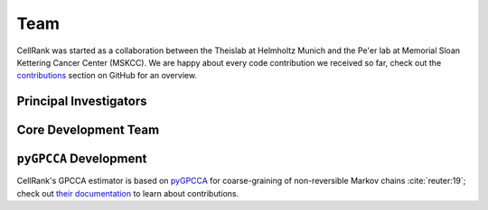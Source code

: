Team
====
..
    TODO(michalk8): Could you format this so it looks like the scVI tools page? See https://scvi-tools.org/team#former-development-team-members

CellRank was started as a collaboration between the Theislab at Helmholtz Munich and the Pe'er lab at Memorial Sloan
Kettering Cancer Center (MSKCC). We are happy about every code contribution we received so far, check out the
`contributions <https://github.com/theislab/cellrank/graphs/contributors>`_ section on GitHub for an overview.

Principal Investigators
-----------------------
.. grid:: auto

    .. grid-item-card:: :fab:`twitter` `Fabian Theis <https://twitter.com/fabian_theis>`_
        :img-top: https://scholar.googleusercontent.com/citations?view_op=medium_photo&user=sqWpn2AAAAAJ

        - :fas:`building-columns` `Helmholtz Munich <https://www.helmholtz-munich.de/en/icb/research-groups/theis-lab>`_
        - :fas:`graduation-cap` `Google Scholar <https://scholar.google.com/citations?user=sqWpn2AAAAAJ>`__
        - :fab:`github` `theislab <https://github.com/theislab/>`_

    .. grid-item-card:: :fab:`twitter` `Dana Pe'er <https://twitter.com/dana_peer>`_
        :img-top: https://scholar.googleusercontent.com/citations?view_op=medium_photo&user=aJOeGRoAAAAJ

        - :fas:`building-columns` `MSKCC <https://www.mskcc.org/research/ski/labs/dana-pe-er>`_
        - :fas:`graduation-cap` `Google Scholar <https://scholar.google.com/citations?user=aJOeGRoAAAAJ>`_
        - :fab:`github` `dpeerlab <https://github.com/dpeerlab>`_

Core Development Team
---------------------
.. grid:: auto

    .. grid-item-card:: :fab:`twitter` `Philipp Weiler <https://twitter.com/philippweiler7>`_
        :img-top: https://avatars.githubusercontent.com/u/28675704

        - :fas:`graduation-cap` `Google Scholar <https://scholar.google.com/citations?user=Tn1E5RkAAAAJ>`__
        - :fab:`github` `WeilerP <https://github.com/WeilerP>`_

    .. grid-item-card:: Michal Klein
        :img-top: https://avatars.githubusercontent.com/u/46717574

        - :fas:`graduation-cap` `Google Scholar <https://scholar.google.com/citations?user=zByzdzcAAAAJ>`__
        - :fab:`github` `michalk8 <https://github.com/michalk8>`_

    .. grid-item-card:: :fab:`twitter` `Marius Lange <https://twitter.com/MariusLange8>`_
        :img-top: https://mariuslange.com/author/marius-lange/avatar_huc2ea0f123de6d091882f094508aad23f_1614639_270x270_fill_q75_lanczos_center.jpg

        - :fas:`house` `mariuslange.com <https://mariuslange.com/>`_
        - :fas:`graduation-cap` `Google Scholar <https://scholar.google.com/citations?user=QrhWUR4AAAAJ>`__
        - :fab:`github` `Marius1311 <https://github.com/Marius1311>`_

``pyGPCCA`` Development
-----------------------
CellRank's GPCCA estimator is based on `pyGPCCA <https://github.com/msmdev/pyGPCCA>`_  for coarse-graining of
non-reversible Markov chains :cite:`reuter:19`; check out `their documentation <https://pygpcca.readthedocs.io/>`_
to learn about contributions.
